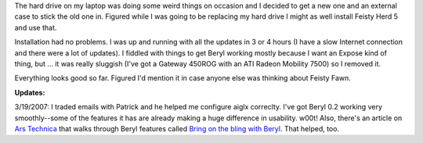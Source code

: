 .. title: Ubuntu Feisty Fawn thoughts
.. slug: ubuntu_feisty
.. date: 2007-03-16 13:20:42
.. tags: computers, ubuntu

The hard drive on my laptop was doing some weird things on occasion and
I decided to get a new one and an external case to stick the old one in.
Figured while I was going to be replacing my hard drive I might as well
install Feisty Herd 5 and use that.

Installation had no problems.  I was up and running with all the
updates in 3 or 4 hours (I have a slow Internet connection and there
were a lot of updates).  I fiddled with things to get Beryl working
mostly because I want an Expose kind of thing, but ...  it was really
sluggish (I've got a Gateway 450ROG with an ATI Radeon Mobility 7500)
so I removed it.

Everything looks good so far.  Figured I'd mention it in case anyone
else was thinking about Feisty Fawn.

**Updates:**

3/19/2007: I traded emails with Patrick and he helped me configure
aiglx correclty.  I've got Beryl 0.2 working very smoothly--some of the 
features it has are already making a huge difference in usability.  w00t!
Also, there's an article on `Ars Technica <http://arstechnica.com/>`_
that walks through Beryl features called
`Bring on the bling with Beryl <http://arstechnica.com/reviews/os/beryl-bling.ars>`_.
That helped, too.
